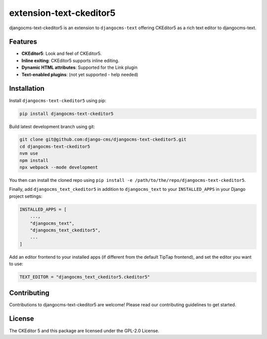 extension-text-ckeditor5
========================

|pypi| |djangocms| |djangocms4|

djangocms-text-ckeditor5 is an extension to ``djangocms-text`` offering CKEditor5 as
a rich text editor to djangocms-text.

Features
--------

- **CKEditor5**: Look and feel of CKEditor5.
- **Inline exiting**: CKEditor5 supports inline editing.
- **Dynamic HTML attributes**: Supported for the Link plugin
- **Text-enabled plugins**: (not yet supported - help needed)


Installation
------------

Install ``djangocms-text-ckeditor5`` using pip:

.. code-block:: bash

    pip install djangocms-text-ckeditor5

Build latest development branch using git:

.. code-block:: bash

    git clone git@github.com:django-cms/djangocms-text-ckeditor5.git
    cd djangocms-text-ckeditor5
    nvm use
    npm install
    npx webpack --mode development

You then can install the cloned repo using ``pip install -e
/path/to/the/repo/djangocms-text-ckeditor5``.

Finally, add ``djangocms_text_ckeditor5`` in addition to ``djangocms_text`` to
your ``INSTALLED_APPS`` in your Django project settings:

.. code-block:: python

    INSTALLED_APPS = [
        ...,
        "djangocms_text",
        "djangocms_text_ckeditor5",
        ...
    ]

Add an editor frontend to your installed apps (if different from the
default TipTap frontend), and set the editor you want to use:

.. code-block:: python

    TEXT_EDITOR = "djangocms_text_ckeditor5.ckeditor5"


Contributing
------------

Contributions to djangocms-text-ckeditor5 are welcome! Please read our contributing guidelines
to get started.

License
-------

The CKEditor 5 and this package are licensed under the GPL-2.0 License.

.. |pypi| image:: https://img.shields.io/pypi/v/extension-text-ckeditor5
   :target: https://pypi.org/project/extension-text-ckeditor5/

.. |djangocms| image:: https://img.shields.io/badge/django--cms-3.11+-blue
   :target: https://pypi.org/project/djangocms/

.. |djangocms4| image:: https://img.shields.io/badge/django--cms-4-blue
